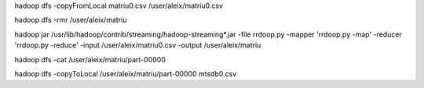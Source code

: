
hadoop dfs -copyFromLocal matriu0.csv /user/aleix/matriu0.csv



hadoop dfs -rmr /user/aleix/matriu

hadoop jar /usr/lib/hadoop/contrib/streaming/hadoop-streaming*.jar -file rrdoop.py -mapper 'rrdoop.py -map' -reducer 'rrdoop.py -reduce' -input /user/aleix/matriu0.csv -output /user/aleix/matriu



hadoop dfs -cat /user/aleix/matriu/part-00000

hadoop dfs -copyToLocal /user/aleix/matriu/part-00000 mtsdb0.csv
